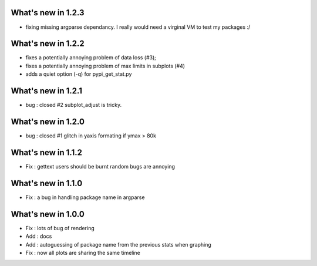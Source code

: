 What's new in 1.2.3
===================

* fixing missing argparse dependancy. I really would need a virginal VM to test my packages :/ 

What's new in 1.2.2
===================

* fixes a potentially annoying problem of data loss (#3);
* fixes a potentially annoying problem of max limits in subplots (#4)
* adds a quiet option (-q) for pypi_get_stat.py

What's new in 1.2.1
===================

* bug : closed #2 subplot_adjust is tricky. 

What's new in 1.2.0
===================

* bug : closed #1 glitch in yaxis formating if ymax > 80k 

What's new in 1.1.2
===================

* Fix : gettext users should be burnt random bugs are annoying

What's new in 1.1.0
===================

* Fix : a bug in handling package name in argparse

What's new in 1.0.0
===================

* Fix : lots of bug of rendering
* Add : docs 
* Add : autoguessing of package name from the previous stats when graphing
* Fix : now all plots are sharing the same timeline

